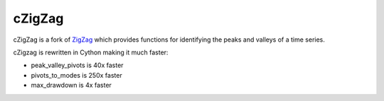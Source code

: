 ======
cZigZag
======

cZigZag is a fork of `ZigZag <https://github.com/jbn/ZigZag>`_ which provides functions
for identifying the peaks and valleys of a time series.

cZigzag is rewritten in Cython making it much faster:

- peak_valley_pivots is 40x faster
- pivots_to_modes is 250x faster
- max_drawdown is 4x faster
